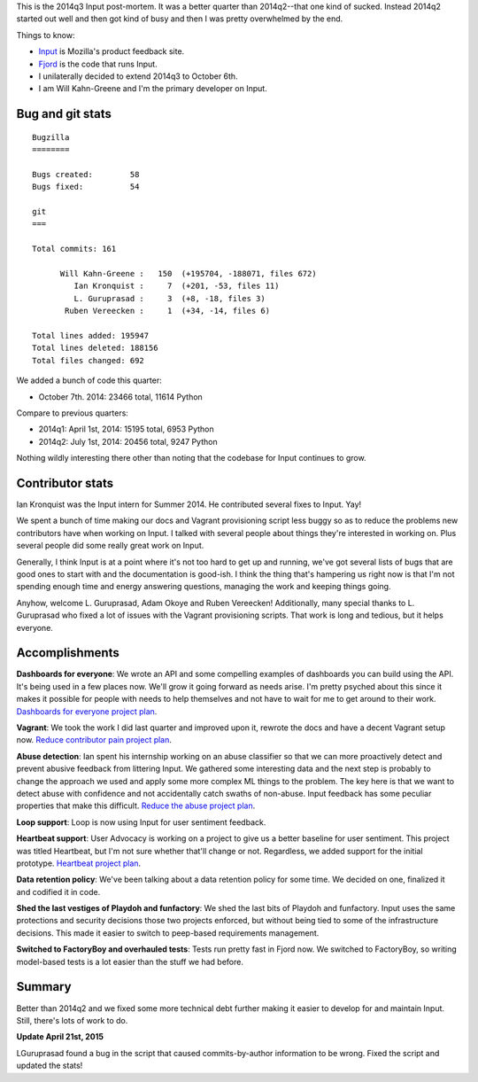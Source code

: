 .. title: Input: 2014q3 post-mortem
.. slug: input_2014q3
.. date: 2014-10-07 18:00
.. tags: mozilla, work, input


This is the 2014q3 Input post-mortem. It was a better quarter than
2014q2--that one kind of sucked.  Instead 2014q2 started out well and
then got kind of busy and then I was pretty overwhelmed by the end.

Things to know:

* `Input <https://input.mozilla.org/>`_ is Mozilla's product feedback site.
* `Fjord <https://github.com/mozilla/fjord>`_ is the code that runs
  Input.
* I unilaterally decided to extend 2014q3 to October 6th.
* I am Will Kahn-Greene and I'm the primary developer on Input.


Bug and git stats
=================

::

    Bugzilla
    ========

    Bugs created:        58
    Bugs fixed:          54

    git
    ===

    Total commits: 161

          Will Kahn-Greene :   150  (+195704, -188071, files 672)
             Ian Kronquist :     7  (+201, -53, files 11)
             L. Guruprasad :     3  (+8, -18, files 3)
           Ruben Vereecken :     1  (+34, -14, files 6)

    Total lines added: 195947
    Total lines deleted: 188156
    Total files changed: 692


We added a bunch of code this quarter:

* October 7th. 2014: 23466 total, 11614 Python

Compare to previous quarters:

* 2014q1: April 1st, 2014: 15195 total, 6953 Python
* 2014q2: July 1st, 2014: 20456 total, 9247 Python

Nothing wildly interesting there other than noting that the codebase
for Input continues to grow.


Contributor stats
=================

Ian Kronquist was the Input intern for Summer 2014. He contributed several
fixes to Input. Yay!

We spent a bunch of time making our docs and Vagrant provisioning
script less buggy so as to reduce the problems new contributors have
when working on Input. I talked with several people about things
they're interested in working on. Plus several people did some really
great work on Input.

Generally, I think Input is at a point where it's not too hard to get
up and running, we've got several lists of bugs that are good ones to
start with and the documentation is good-ish. I think the thing that's
hampering us right now is that I'm not spending enough time and energy
answering questions, managing the work and keeping things going.

Anyhow, welcome L. Guruprasad, Adam Okoye and Ruben Vereecken!
Additionally, many special thanks to L. Guruprasad who fixed a lot of
issues with the Vagrant provisioning scripts. That work is long and
tedious, but it helps everyone.


Accomplishments
===============

**Dashboards for everyone**: We wrote an API and some compelling
examples of dashboards you can build using the API. It's being used in
a few places now. We'll grow it going forward as needs arise. I'm
pretty psyched about this since it makes it possible for people with
needs to help themselves and not have to wait for me to get around to
their work. `Dashboards for everyone project plan
<https://wiki.mozilla.org/Firefox/Input/Dashboards_for_Everyone>`_.

**Vagrant**: We took the work I did last quarter and improved upon it,
rewrote the docs and have a decent Vagrant setup now.
`Reduce contributor pain project plan
<https://wiki.mozilla.org/Firefox/Input/Reduce_Contributor_Pain>`_.

**Abuse detection**: Ian spent his internship working on an abuse
classifier so that we can more proactively detect and prevent abusive
feedback from littering Input. We gathered some interesting data and
the next step is probably to change the approach we used and apply
some more complex ML things to the problem. The key here is that we
want to detect abuse with confidence and not accidentally catch swaths
of non-abuse. Input feedback has some peculiar properties that make
this difficult. `Reduce the abuse project plan
<https://wiki.mozilla.org/Firefox/Input/Reduce_the_Abuse>`_.

**Loop support**: Loop is now using Input for user sentiment feedback.

**Heartbeat support**: User Advocacy is working on a project to give
us a better baseline for user sentiment. This project was titled
Heartbeat, but I'm not sure whether that'll change or not. Regardless,
we added support for the initial prototype. `Heartbeat project plan
<https://wiki.mozilla.org/Firefox/Input/Heartbeat>`_.

**Data retention policy**: We've been talking about a data retention
policy for some time. We decided on one, finalized it and codified it
in code.

**Shed the last vestiges of Playdoh and funfactory**: We shed the last
bits of Playdoh and funfactory. Input uses the same protections and
security decisions those two projects enforced, but without being tied
to some of the infrastructure decisions. This made it easier to
switch to peep-based requirements management.

**Switched to FactoryBoy and overhauled tests**: Tests run pretty fast
in Fjord now. We switched to FactoryBoy, so writing model-based tests
is a lot easier than the stuff we had before.


Summary
=======

Better than 2014q2 and we fixed some more technical debt further making it
easier to develop for and maintain Input. Still, there's lots of work to do.

**Update April 21st, 2015**

LGuruprasad found a bug in the script that caused commits-by-author
information to be wrong. Fixed the script and updated the stats!
